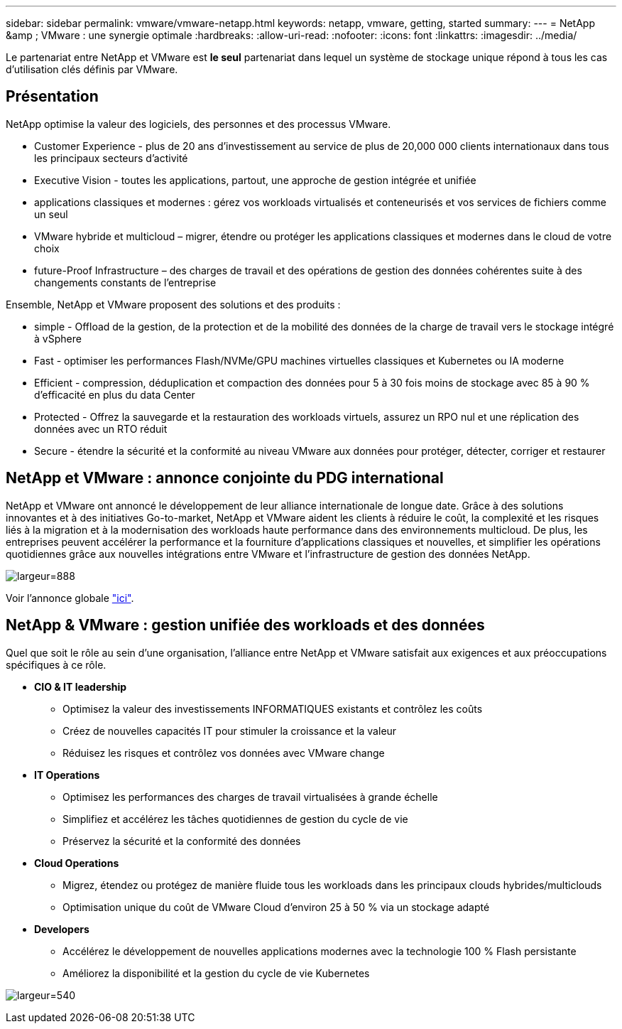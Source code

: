 ---
sidebar: sidebar 
permalink: vmware/vmware-netapp.html 
keywords: netapp, vmware, getting, started 
summary:  
---
= NetApp &amp ; VMware : une synergie optimale
:hardbreaks:
:allow-uri-read: 
:nofooter: 
:icons: font
:linkattrs: 
:imagesdir: ../media/


[role="lead"]
Le partenariat entre NetApp et VMware est *le seul* partenariat dans lequel un système de stockage unique répond à tous les cas d'utilisation clés définis par VMware.



== Présentation

NetApp optimise la valeur des logiciels, des personnes et des processus VMware.

* [Blue]#Customer Experience# - plus de 20 ans d'investissement au service de plus de 20,000 000 clients internationaux dans tous les principaux secteurs d'activité
* [Blue]#Executive Vision# - toutes les applications, partout, une approche de gestion intégrée et unifiée
* [Bleu]#applications classiques et modernes# : gérez vos workloads virtualisés et conteneurisés et vos services de fichiers comme un seul
* [Bleu]#VMware hybride et multicloud# – migrer, étendre ou protéger les applications classiques et modernes dans le cloud de votre choix
* [Bleu]#future-Proof Infrastructure# – des charges de travail et des opérations de gestion des données cohérentes suite à des changements constants de l'entreprise


Ensemble, NetApp et VMware proposent des solutions et des produits :

* [Bleu]#simple# - Offload de la gestion, de la protection et de la mobilité des données de la charge de travail vers le stockage intégré à vSphere
* [Bleu]#Fast# - optimiser les performances Flash/NVMe/GPU machines virtuelles classiques et Kubernetes ou IA moderne
* [Blue]#Efficient# - compression, déduplication et compaction des données pour 5 à 30 fois moins de stockage avec 85 à 90 % d'efficacité en plus du data Center
* [Bleu]#Protected# - Offrez la sauvegarde et la restauration des workloads virtuels, assurez un RPO nul et une réplication des données avec un RTO réduit
* [Blue]#Secure# - étendre la sécurité et la conformité au niveau VMware aux données pour protéger, détecter, corriger et restaurer




== NetApp et VMware : annonce conjointe du PDG international

NetApp et VMware ont annoncé le développement de leur alliance internationale de longue date. Grâce à des solutions innovantes et à des initiatives Go-to-market, NetApp et VMware aident les clients à réduire le coût, la complexité et les risques liés à la migration et à la modernisation des workloads haute performance dans des environnements multicloud. De plus, les entreprises peuvent accélérer la performance et la fourniture d'applications classiques et nouvelles, et simplifier les opérations quotidiennes grâce aux nouvelles intégrations entre VMware et l'infrastructure de gestion des données NetApp.

image:vmware1.png["largeur=888"]

Voir l'annonce globale link:https://news.vmware.com/releases/netapp-vmware-multicloud-partnership["ici"].



== NetApp & VMware : gestion unifiée des workloads et des données

Quel que soit le rôle au sein d'une organisation, l'alliance entre NetApp et VMware satisfait aux exigences et aux préoccupations spécifiques à ce rôle.

* [Blue]#*CIO & IT leadership*#
+
** Optimisez la valeur des investissements INFORMATIQUES existants et contrôlez les coûts
** Créez de nouvelles capacités IT pour stimuler la croissance et la valeur
** Réduisez les risques et contrôlez vos données avec VMware change


* [Blue]#*IT Operations*#
+
** Optimisez les performances des charges de travail virtualisées à grande échelle
** Simplifiez et accélérez les tâches quotidiennes de gestion du cycle de vie
** Préservez la sécurité et la conformité des données


* [Blue]#*Cloud Operations*#
+
** Migrez, étendez ou protégez de manière fluide tous les workloads dans les principaux clouds hybrides/multiclouds
** Optimisation unique du coût de VMware Cloud d'environ 25 à 50 % via un stockage adapté


* [Blue]#*Developers*#
+
** Accélérez le développement de nouvelles applications modernes avec la technologie 100 % Flash persistante
** Améliorez la disponibilité et la gestion du cycle de vie Kubernetes




image:vmware2.png["largeur=540"]
